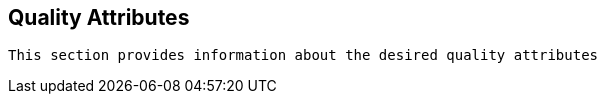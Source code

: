 == Quality Attributes

[small]
----
This section provides information about the desired quality attributes
----


